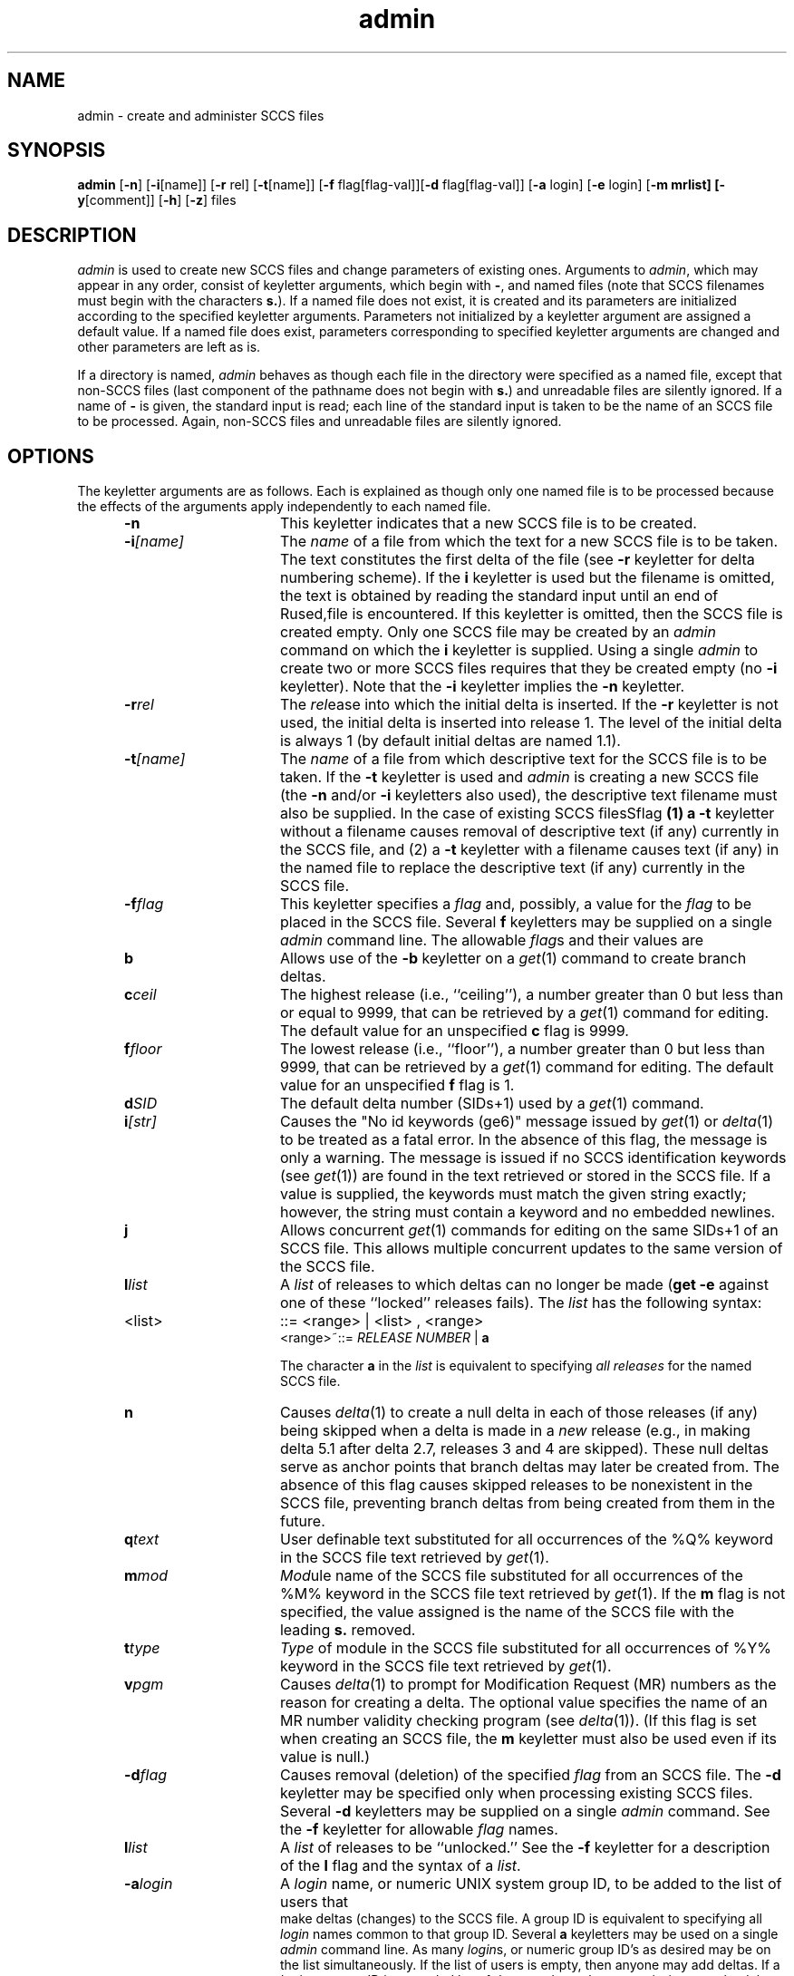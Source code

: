 .nr X
.if \nX=0 .ds x} admin 1 "Source Code Control System Utilities" "\&"
.TH \*(x}
.SH NAME
admin \- create and administer SCCS files
.SH SYNOPSIS
.nf
\f3admin\f1 [\f3\-n\f1] [\f3\-i\f1[name]] [\f3\-r \f1rel] \c
[\f3\-t\f1[name]] [\f3\-f \f1flag[flag-val]] \c
[\f3\-d \f1flag[flag-val]] [\f3\-a \f1login] [\f3\-e \f1login] \c
[\f3\-m mrlist] [\f3\-y\f1[comment]] [\f3\-h\f1] [\f3\-z\f1] files
.fi
.SH DESCRIPTION
.I admin
is used to create new SCCS files
and change parameters of existing ones.
Arguments to
.I admin\c
,
which may appear in any order,
consist of keyletter arguments,
which begin with \f3\-\f1,
and named files
(note that SCCS filenames must begin with the characters
\f3s.\f1).
If a named file does not exist,
it is created
and its parameters are initialized according to
the specified keyletter arguments.
Parameters not initialized by a keyletter argument
are assigned a default value.
If a named file does exist,
parameters corresponding to specified keyletter arguments
are changed
and other parameters are left as is.
.PP
If a directory is named,
.I admin
behaves as though each file in the directory were
specified as a named file,
except that non-SCCS files
(last component of the pathname does not begin with \f3s.\f1)
and unreadable files
are silently ignored.
If a name of \f3\-\f1 is given, the standard input is read;
each line of the standard input is taken to be the name of an SCCS file
to be processed.
Again, non-SCCS files and unreadable files are silently ignored.
.SH OPTIONS
The keyletter arguments are as follows.
Each is explained as though only one named file is to be processed
because the effects of the arguments
apply independently to
each named file.
.RS 5
.TP 15
.B \-n
This keyletter indicates that a new SCCS file is to be created.
.TP 15
.BI \-i [name]
The \f2name\f1 of a file from which the text for a
new SCCS file is to be taken.
The text constitutes the first delta of the file
(see
.B \-r
keyletter for delta numbering scheme).
If the
.B i
keyletter is used
but the filename is omitted,
the text is obtained by reading the standard input
until an end of Rused,file is encountered.
If this keyletter is omitted,
then the SCCS file is created empty.
Only one SCCS file may be created
by an
.I admin
command on which the
.B i
keyletter is supplied.
Using a single
.I admin
to create two or more SCCS files requires that they be created
empty
(no
.B \-i
keyletter).
Note that the
.B \-i
keyletter implies the
.B \-n
keyletter.
.TP 15
.BI \-r rel
The
.I rel\c
ease into which the initial delta is inserted.
If the
.B \-r
keyletter is not used,
the initial delta is inserted into release 1.
The level of the initial delta is always 1
(by default initial deltas are named 1.1).
.TP 15
.BI \-t [name]
The
\f2name\f1 of a file from which descriptive text for the SCCS file
is to be taken.
If the
.B \-t
keyletter is used
and
.I admin
is creating a new SCCS file
(the
.B \-n
and/or
.B \-i
keyletters also used), the descriptive text filename
must also
be supplied.
In the case of existing SCCS filesSflag\fP
(1) a
.B \-t
keyletter without a filename causes removal of descriptive text
(if any) currently in the SCCS file, and (2) a
.B \-t
keyletter with a filename causes text (if any) in the
named file to replace
the descriptive text (if any) currently in the SCCS file.
.TP 15
.BI \-f flag
This keyletter specifies a \f2flag\f1 and, possibly, a 
value for the \f2flag\f1 to
be placed in the SCCS file.
Several
.B f
keyletters may be supplied on a single
.I admin
command line.
The allowable \f2flag\f1s and their values are
.RE
.RS 10
.TP 10
.B b
Allows
use of
the
.B \-b
keyletter on a
.IR get (1)
command to create branch deltas.
.TP 10
.BI c ceil
The
highest release
(i.e., ``ceiling''),
a number greater than 0 but less than or equal to 9999, that can be
retrieved by a
.IR get (1)
command for editing.
The default value for an unspecified
.B c
flag is 9999.
.TP 10
.BI f floor
The
lowest release
(i.e., ``floor''),
a number greater than 0 but less than 9999,
that can be retrieved by a
.IR get (1)
command for editing.
The default value for an unspecified
.B f
flag is 1.
.TP 10
.BI d SID
The
default delta number
(SIDs+1) used by a
.IR get (1)
command.
.TP 10
.BI i [str]
Causes
the "No id keywords (ge6)" message issued by
.IR get (1)
or
.IR delta (1)
to be treated as a fatal error.
In the absence of this flag, the message is only a warning.
The message is issued if no
SCCS identification keywords
(see
.IR get (1))
are found
in the text retrieved or stored in the SCCS file.
If a value is supplied, the keywords must 
match the given string exactly; however, the string must contain a keyword
and no embedded newlines.
.TP 10
.B j
Allows
concurrent
.IR get (1)
commands for editing
on the same SIDs+1 of an SCCS file.
This allows multiple concurrent updates to the same
version of the SCCS file.
.TP 10
.BI l list
A
\f2list\f1 of releases to which deltas can no longer be made
.RB ( "get \-e"
against one of these ``locked'' releases fails).
The \f2list\f1 has the following syntax:
.TP 10
<list>
::= <range> \(or <list> , <range>
.br
<range>~::=	\f2RELEASE NUMBER\f1 \(or \f3a\f1
.IP
The character \f3a\f1 in the \f2list\f1 is equivalent to specifying
.I "all releases"
for the named SCCS file.
.TP 10
.B n
Causes
.IR delta (1)
to create a null delta
in each of those releases (if any) being skipped when a delta is made
in a
.I new
release (e.g., in making delta 5.1 after delta 2.7, releases 3 and 4
are skipped).
These null deltas serve as anchor points that branch deltas
may later be created from.
The absence of this flag causes skipped releases to be
nonexistent in the SCCS file,
preventing branch deltas from being created from them in the future.
.TP 10
.BI q text
User
definable text substituted for all occurrences
of the %\&Q% keyword in the SCCS file text retrieved by
.IR get (1).
.TP 10
.BI m mod
\f2Mod\f1ule
name of the SCCS file
substituted for all occurrences of the %\&M% keyword in the SCCS file
text retrieved by
.IR get (1).
If the
.B m
flag is not specified, the value
assigned is the name of the SCCS file with the leading
\f3s.\f1 removed.
.TP 10
.BI t type
\f2Type\f1
of module in the SCCS file substituted for all occurrences of
%\&Y% keyword in the SCCS file text retrieved by
.IR get (1).
.TP 10
.BI v pgm
Causes
.IR delta (1)
to prompt for Modification Request (MR) numbers as the
reason for creating a delta.
The optional value specifies the name of an MR number validity
checking program
(see
.IR delta (1)).
(If this flag is set when creating an
SCCS
file, the
.B m
keyletter must also be used even if its value is null.)
.RE
.RS 5
.TP 15
.BI \-d flag
Causes
removal (deletion) of the specified \f2flag\f1 from an SCCS file.
The
.B \-d
keyletter
may be specified only when processing existing
SCCS files.
Several
.B \-d
keyletters may be supplied on a single
.I admin
command.
See the
.B \-f
keyletter for allowable \f2flag\f1 names.
.RE
.RS 10
.TP 10
.BI l list
A
\f2list\f1 of releases to be ``unlocked.''
See the
.B \-f
keyletter for a description of the
.B l
flag and the syntax of a \f2list\f1.
.RE
.RS 5
.TP 15
.BI \-a login
A
\f2login\f1 name, or numeric UNIX system group ID,
to be added to the list of users that
 make deltas (changes) to the SCCS file.
A group ID is equivalent to specifying all
\f2login\f1 names common to that group ID.
Several
.B a
keyletters may be used
on a single
.I admin
command line.
As many \f2login\f1s, or numeric group ID's
as desired may be on the list simultaneously.
If the list of users is empty,
then anyone may add deltas.
If a \f2login\f1 or group ID is preceded by
a
.B !
they are do not have permission to make deltas.
.TP
.BI \-e login
A
\f2login\f1 name, or numeric group ID,
to be erased from the list of users
allowed to make deltas (changes) to the SCCS file.
Specifying a group ID is equivalent to specifying all
\f2login\f1 names common to that group ID.
Several
.B e
keyletters may be used on a single
.I admin
command line.
.TP 15
.BI \-m [mrlist]
The
list of Modification Requests (MR)
numbers is inserted into the SCCS file
as the reason for creating the initial delta in a manner
identical to
.IR delta (1).
The
.B v
flag must be set and the MR numbers validated if the
.B v
flag has a value (the name of an MR number validation program).
Diagnostics will occur if the
.B v
flag is not set or if MR validation fails.
.TP 15
.BI \-y [comment]
The
.I comment
text is inserted
into the SCCS file as a comment
for the initial delta in a manner identical to that
of
.IR delta (1).
Omissing the \f3\-y\f1 keyletter results in a default
comment line being inserted in the form
.sp .8v
date and time created
.IR YY / MM / DD
.IR HH : MM : SS
by
.I login
.sp .8v
The
.B \-y
keyletter
is valid only if the
.B \-i
and/or
.B \-n
keyletters are
specified (that is, a new SCCS file is being created).
.TP 15
.B \-h
Causes
.I admin
to check the structure of the SCCS file
(see
.I sccsfile\c
(5)) and to compare a newly
computed check-sum (the sum of all the characters in the SCCS file
except those in the first line) with the check-sum that is stored
in the first line of the SCCS file.
Appropriate error diagnostics are produced.
.TP 15
.B \& 
This keyletter inhibits writing on the file, 
nullifying the effect of any other keyletters supplied, and
is, therefore, only meaningful when processing existing files.
.TP 15
.B \-z
The
SCCS file check-sum is recomputed and stored in the first line
of the SCCS file
(see
.BR \-h ,
above).
.IP
Note
that using this keyletter on a truly corrupted file
may prevent future detection of the corruption.
.in 0
.PP
The last component of
all SCCS filenames must be of the form \f3s.\fP\f2filename\fP.
New SCCS files are given mode 444
(see
.IR chmod (1)).
Write permission
in the pertinent directory is,
of course,
required to create a file.
All writing done by
.I admin
is to a temporary x-file,
called \f3x.\fP\f2filename\fP
(see
.IR get (1)),
created with mode 444 if the
.I admin
command is creating a new SCCS file or with the same mode
as the SCCS file if it exists.
After the successful execution of
.I admin\c
,
the SCCS file is removed (if it exists) and the x-file
is renamed with the name of the SCCS file.
This ensures that changes are made to the SCCS file only
if no errors occurred.
.PP
It is recommended that directories containing SCCS files be mode
755
and that SCCS files themselves be mode 444.
The mode of the directories allows
only the owner to modify
SCCS files contained in the directories.
The mode of the SCCS files prevents any modification
at all except by SCCS commands.
.PP
If it should be necessary to patch an SCCS file for any reason,
the mode may be changed to 644 by the owner
allowing the use of
.IR ed (1).
.I "Care must be taken!"
The edited file should
.I always
be processed by an
.I admin
.B \-h
to check for corruption, followed by an
.I admin
.B \-z
to generate a proper check-sum.
Another
.I admin
.B \-h
is recommended to ensure the SCCS file is valid.
.PP
.I admin
also makes use of
a transient lock file
(called \f3z.\fP\f2filename\fP),
to prevent simultaneous updates to the SCCS file by different users.
See
.IR get (1)
for further information.
.SH FILES
.PD 0
.TP "\w`/usr/bin/bdiff\ \ \ `u"
g-file
Existed
before the execution of
.IR delta ;
removed after completion of
.IR delta .
.TP
p-file
Existed
before the execution of
.IR delta ;
may exist after completion of
.IR delta .
.TP
q-file
Created during the execution of
.IR delta ;
removed after completion of
.IR delta .
.TP
x-file
Created during the execution of
.IR delta ;
renamed to SCCS file after completion of
.IR delta .
.TP
z-file
Created during the execution of
.IR delta ;
removed during the execution of
.IR delta .
.TP
d-file
Created during the execution of
.IR delta ;
removed after completion of
.IR delta .
.TP
/usr/bin/bdiff
Program to compute differences
between the ``gotten'' file and the
.IR g-file .
.PD
.SH "SEE ALSO"
delta(1),
ed(1),
get(1),
help(1),
prs(1),
what(1),
sccsfile(4).
.SH DIAGNOSTICS
Use
.IR help (1)
for explanations.
.tr ~~
.\"	@(#)admin.1	6.2 of 9/2/83
